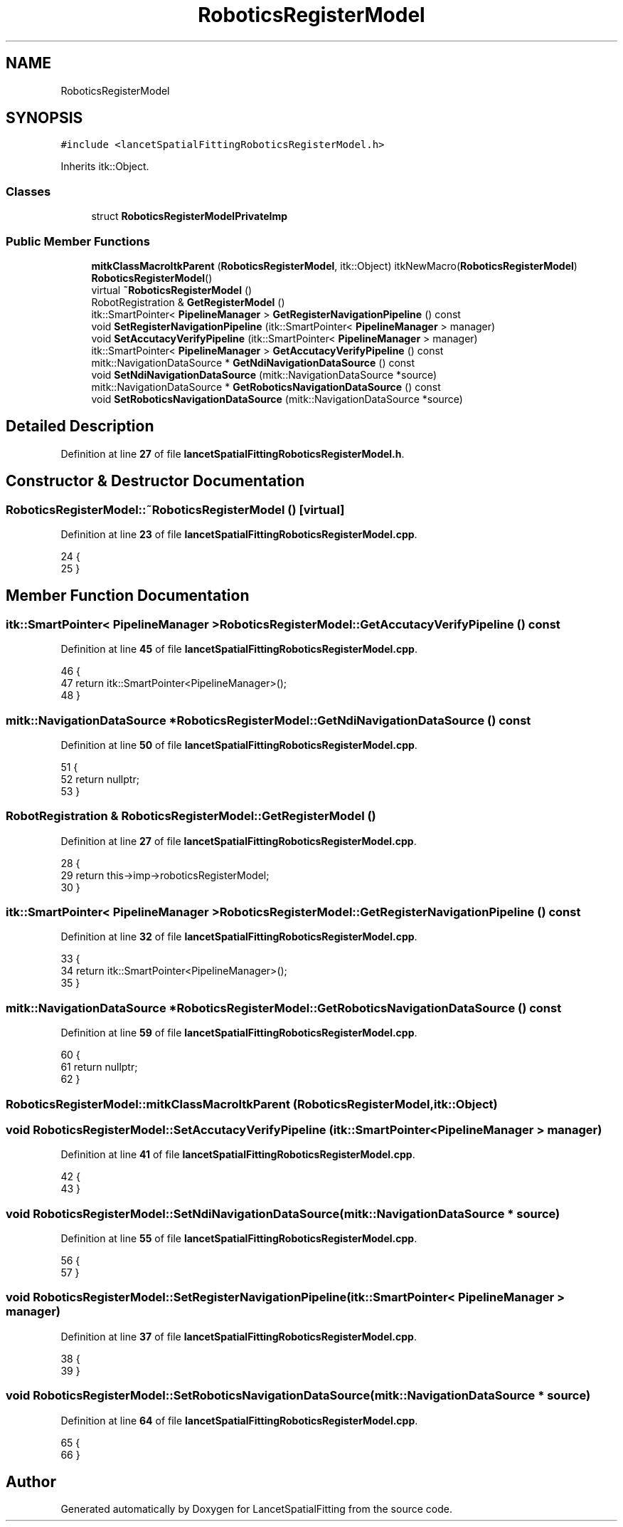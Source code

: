 .TH "RoboticsRegisterModel" 3 "Tue Nov 22 2022" "Version 1.0.0" "LancetSpatialFitting" \" -*- nroff -*-
.ad l
.nh
.SH NAME
RoboticsRegisterModel
.SH SYNOPSIS
.br
.PP
.PP
\fC#include <lancetSpatialFittingRoboticsRegisterModel\&.h>\fP
.PP
Inherits itk::Object\&.
.SS "Classes"

.in +1c
.ti -1c
.RI "struct \fBRoboticsRegisterModelPrivateImp\fP"
.br
.in -1c
.SS "Public Member Functions"

.in +1c
.ti -1c
.RI "\fBmitkClassMacroItkParent\fP (\fBRoboticsRegisterModel\fP, itk::Object) itkNewMacro(\fBRoboticsRegisterModel\fP) \fBRoboticsRegisterModel\fP()"
.br
.ti -1c
.RI "virtual \fB~RoboticsRegisterModel\fP ()"
.br
.ti -1c
.RI "RobotRegistration & \fBGetRegisterModel\fP ()"
.br
.ti -1c
.RI "itk::SmartPointer< \fBPipelineManager\fP > \fBGetRegisterNavigationPipeline\fP () const"
.br
.ti -1c
.RI "void \fBSetRegisterNavigationPipeline\fP (itk::SmartPointer< \fBPipelineManager\fP > manager)"
.br
.ti -1c
.RI "void \fBSetAccutacyVerifyPipeline\fP (itk::SmartPointer< \fBPipelineManager\fP > manager)"
.br
.ti -1c
.RI "itk::SmartPointer< \fBPipelineManager\fP > \fBGetAccutacyVerifyPipeline\fP () const"
.br
.ti -1c
.RI "mitk::NavigationDataSource * \fBGetNdiNavigationDataSource\fP () const"
.br
.ti -1c
.RI "void \fBSetNdiNavigationDataSource\fP (mitk::NavigationDataSource *source)"
.br
.ti -1c
.RI "mitk::NavigationDataSource * \fBGetRoboticsNavigationDataSource\fP () const"
.br
.ti -1c
.RI "void \fBSetRoboticsNavigationDataSource\fP (mitk::NavigationDataSource *source)"
.br
.in -1c
.SH "Detailed Description"
.PP 
Definition at line \fB27\fP of file \fBlancetSpatialFittingRoboticsRegisterModel\&.h\fP\&.
.SH "Constructor & Destructor Documentation"
.PP 
.SS "RoboticsRegisterModel::~RoboticsRegisterModel ()\fC [virtual]\fP"

.PP
Definition at line \fB23\fP of file \fBlancetSpatialFittingRoboticsRegisterModel\&.cpp\fP\&.
.PP
.nf
24 {
25 }
.fi
.SH "Member Function Documentation"
.PP 
.SS "itk::SmartPointer< \fBPipelineManager\fP > RoboticsRegisterModel::GetAccutacyVerifyPipeline () const"

.PP
Definition at line \fB45\fP of file \fBlancetSpatialFittingRoboticsRegisterModel\&.cpp\fP\&.
.PP
.nf
46 {
47     return itk::SmartPointer<PipelineManager>();
48 }
.fi
.SS "mitk::NavigationDataSource * RoboticsRegisterModel::GetNdiNavigationDataSource () const"

.PP
Definition at line \fB50\fP of file \fBlancetSpatialFittingRoboticsRegisterModel\&.cpp\fP\&.
.PP
.nf
51 {
52     return nullptr;
53 }
.fi
.SS "RobotRegistration & RoboticsRegisterModel::GetRegisterModel ()"

.PP
Definition at line \fB27\fP of file \fBlancetSpatialFittingRoboticsRegisterModel\&.cpp\fP\&.
.PP
.nf
28 {
29     return this->imp->roboticsRegisterModel;
30 }
.fi
.SS "itk::SmartPointer< \fBPipelineManager\fP > RoboticsRegisterModel::GetRegisterNavigationPipeline () const"

.PP
Definition at line \fB32\fP of file \fBlancetSpatialFittingRoboticsRegisterModel\&.cpp\fP\&.
.PP
.nf
33 {
34     return itk::SmartPointer<PipelineManager>();
35 }
.fi
.SS "mitk::NavigationDataSource * RoboticsRegisterModel::GetRoboticsNavigationDataSource () const"

.PP
Definition at line \fB59\fP of file \fBlancetSpatialFittingRoboticsRegisterModel\&.cpp\fP\&.
.PP
.nf
60 {
61     return nullptr;
62 }
.fi
.SS "RoboticsRegisterModel::mitkClassMacroItkParent (\fBRoboticsRegisterModel\fP, itk::Object)"

.SS "void RoboticsRegisterModel::SetAccutacyVerifyPipeline (itk::SmartPointer< \fBPipelineManager\fP > manager)"

.PP
Definition at line \fB41\fP of file \fBlancetSpatialFittingRoboticsRegisterModel\&.cpp\fP\&.
.PP
.nf
42 {
43 }
.fi
.SS "void RoboticsRegisterModel::SetNdiNavigationDataSource (mitk::NavigationDataSource * source)"

.PP
Definition at line \fB55\fP of file \fBlancetSpatialFittingRoboticsRegisterModel\&.cpp\fP\&.
.PP
.nf
56 {
57 }
.fi
.SS "void RoboticsRegisterModel::SetRegisterNavigationPipeline (itk::SmartPointer< \fBPipelineManager\fP > manager)"

.PP
Definition at line \fB37\fP of file \fBlancetSpatialFittingRoboticsRegisterModel\&.cpp\fP\&.
.PP
.nf
38 {
39 }
.fi
.SS "void RoboticsRegisterModel::SetRoboticsNavigationDataSource (mitk::NavigationDataSource * source)"

.PP
Definition at line \fB64\fP of file \fBlancetSpatialFittingRoboticsRegisterModel\&.cpp\fP\&.
.PP
.nf
65 {
66 }
.fi


.SH "Author"
.PP 
Generated automatically by Doxygen for LancetSpatialFitting from the source code\&.
